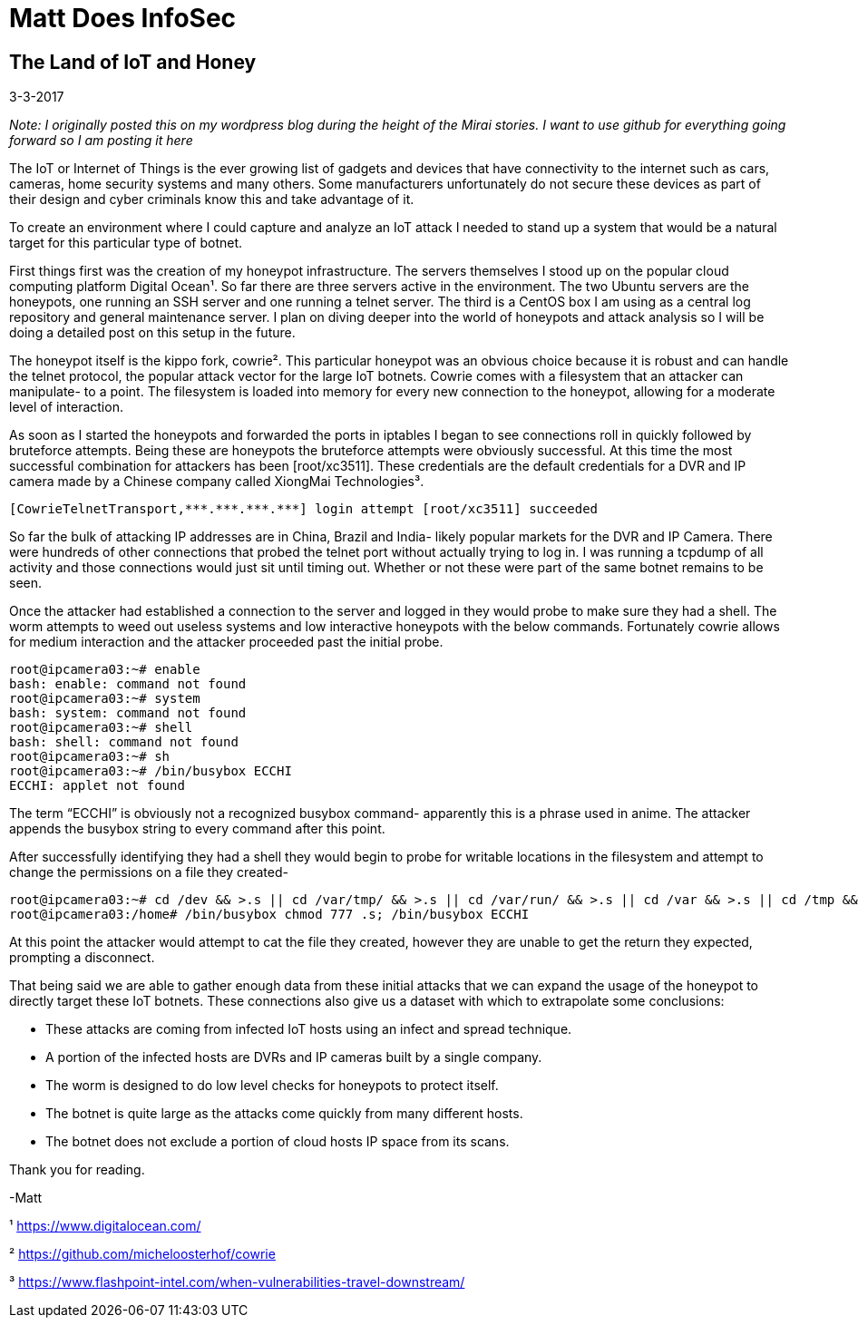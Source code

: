 = Matt Does InfoSec

== The Land of IoT and Honey

3-3-2017

_Note: I originally posted this on my wordpress blog during the height of the Mirai stories. I want to use github for everything going forward so I am posting it here_

The IoT or Internet of Things is the ever growing list of gadgets and devices that have connectivity to the internet such as cars, cameras, home security systems and many others. Some manufacturers unfortunately do not secure these devices as part of their design and cyber criminals know this and take advantage of it.

To create an environment where I could capture and analyze an IoT attack I needed to stand up a system that would be a natural target for this particular type of botnet.

First things first was the creation of my honeypot infrastructure. The servers themselves I stood up on the popular cloud computing platform Digital Ocean¹. So far there are three servers active in the environment. The two Ubuntu servers are the honeypots, one running an SSH server and one running a telnet server. The third is a CentOS box I am using as a central log repository and general maintenance server. I plan on diving deeper into the world of honeypots and attack analysis so I will be doing a detailed post on this setup in the future.

The honeypot itself is the kippo fork, cowrie². This particular honeypot was an obvious choice because it is robust and can handle the telnet protocol, the popular attack vector for the large IoT botnets. Cowrie comes with a filesystem that an attacker can manipulate- to a point. The filesystem is loaded into memory for every new connection to the honeypot, allowing for a moderate level of interaction.

As soon as I started the honeypots and forwarded the ports in iptables I began to see connections roll in quickly followed by bruteforce attempts. Being these are honeypots the bruteforce attempts were obviously successful. At this time the most successful combination for attackers has been [root/xc3511]. These credentials are the default credentials for a DVR and IP camera made by a Chinese company called XiongMai Technologies³.

	[CowrieTelnetTransport,***.***.***.***] login attempt [root/xc3511] succeeded

So far the bulk of attacking IP addresses are in China, Brazil and India- likely popular markets for the DVR and IP Camera. There were hundreds of other connections that probed the telnet port without actually trying to log in. I was running a tcpdump of all activity and those connections would just sit until timing out. Whether or not these were part of the same botnet remains to be seen.

Once the attacker had established a connection to the server and logged in they would probe to make sure they had a shell. The worm attempts to weed out useless systems and low interactive honeypots with the below commands. Fortunately cowrie allows for medium interaction and the attacker proceeded past the initial probe.

    root@ipcamera03:~# enable
    bash: enable: command not found
    root@ipcamera03:~# system
    bash: system: command not found
    root@ipcamera03:~# shell
    bash: shell: command not found
    root@ipcamera03:~# sh
    root@ipcamera03:~# /bin/busybox ECCHI
    ECCHI: applet not found

The term “ECCHI” is obviously not a recognized busybox command- apparently this is a phrase used in anime. The attacker appends the busybox string to every command after this point.

After successfully identifying they had a shell they would begin to probe for writable locations in the filesystem and attempt to change the permissions on a file they created-

    root@ipcamera03:~# cd /dev && >.s || cd /var/tmp/ && >.s || cd /var/run/ && >.s || cd /var && >.s || cd /tmp && >.s || cd /home/ && >.s; cat .s || cp /bin/echo .s; /bin/busybox ECCHI
    root@ipcamera03:/home# /bin/busybox chmod 777 .s; /bin/busybox ECCHI

At this point the attacker would attempt to cat the file they created, however they are unable to get the return they expected, prompting a disconnect.

That being said we are able to gather enough data from these initial attacks that we can expand the usage of the honeypot to directly target these IoT botnets. These connections also give us a dataset with which to extrapolate some conclusions:

   * These attacks are coming from infected IoT hosts using an infect and spread technique.
   * A portion of the infected hosts are DVRs and IP cameras built by a single company.
   * The worm is designed to do low level checks for honeypots to protect itself.
   * The botnet is quite large as the attacks come quickly from many different hosts.
   * The botnet does not exclude a portion of cloud hosts IP space from its scans.

Thank you for reading.

-Matt

¹ https://www.digitalocean.com/

² https://github.com/micheloosterhof/cowrie

³ https://www.flashpoint-intel.com/when-vulnerabilities-travel-downstream/
